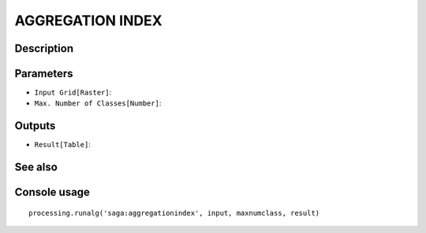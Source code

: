 AGGREGATION INDEX
=================

Description
-----------

Parameters
----------

- ``Input Grid[Raster]``:
- ``Max. Number of Classes[Number]``:

Outputs
-------

- ``Result[Table]``:

See also
---------


Console usage
-------------


::

	processing.runalg('saga:aggregationindex', input, maxnumclass, result)
